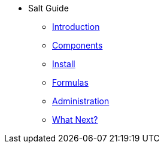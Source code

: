 // Getting Started top level books have no link. Create a separate nav for each book. Register them in the playbook
//* Level 1 section
//** Level 2 section
//*** Level 3 section
// **** Level 4 section
* Salt Guide
** xref:retail-intro.adoc#retail-intro[Introduction]
** xref:retail-components.adoc#retail-components[Components]
** xref:retail-install.adoc#retail-install[Install]
** xref:retail-formulas.adoc#retail-formulas[Formulas]
** xref:retail-admin.adoc#retail-admin[Administration]
** xref:retail-next.adoc#retail-next[What Next?]
